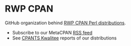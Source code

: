 * RWP CPAN

GitHub organization behind [[https://metacpan.org/author/RWP][RWP CPAN Perl distributions]].

- Subscribe to our MetaCPAN [[https://metacpan.org/author/RWP/activity.rss][RSS feed]]
- See [[https://cpants.cpanauthors.org/author/RWP][CPANTS Kwalitee]] reports of our distributions 
